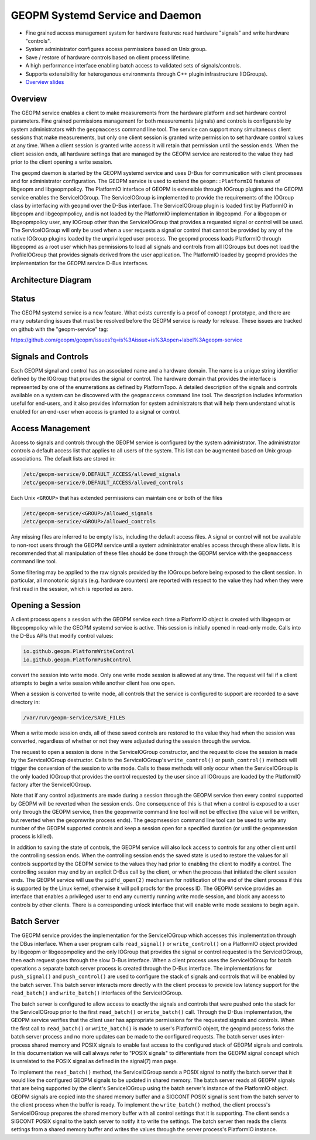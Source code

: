 
GEOPM Systemd Service and Daemon
================================


*
  Fine grained access management system for hardware features: read
  hardware "signals" and write hardware "controls".

*
  System administrator configures access permissions based on Unix
  group.

*
  Save / restore of hardware controls based on client process lifetime.

*
  A high performance interface enabling batch access to validated sets
  of signals/controls.

*
  Supports extensibility for heterogenous environments through C++
  plugin infrastructure (IOGroups).

*
  `Overview slides <https://geopm.github.io/pdf/geopm-service.pdf>`_

Overview
--------

The GEOPM service enables a client to make measurements from the
hardware platform and set hardware control parameters.  Fine grained
permissions management for both measurements (signals) and controls is
configurable by system administrators with the ``geopmaccess`` command
line tool.  The service can support many simultaneous client sessions
that make measurements, but only one client session is granted write
permission to set hardware control values at any time.  When a client
session is granted write access it will retain that permission until
the session ends.  When the client session ends, all hardware settings
that are managed by the GEOPM service are restored to the value they
had prior to the client opening a write session.

The ``geopmd`` daemon is started by the GEOPM systemd service and uses
D-Bus for communication with client processes and for administrator
configuration.  The GEOPM service is used to extend the
``geopm::PlatformIO`` features of libgeopm and libgeopmpolicy.  The
PlatformIO interface of GEOPM is extensible through IOGroup plugins
and the GEOPM service enables the ServiceIOGroup.  The ServiceIOGroup
is implemented to provide the requirements of the IOGroup class by
interfacing with ``geopmd`` over the D-Bus interface.  The
ServiceIOGroup plugin is loaded first by PlatformIO in libgeopm and
libgeopmpolicy, and is not loaded by the PlatformIO implementation in
libgeopmd.  For a libgeopm or libgeopmpolicy user, any IOGroup other
than the ServiceIOGroup that provides a requested signal or control
will be used.  The ServiceIOGroup will only be used when a user
requests a signal or control that cannot be provided by any of the
native IOGroup plugins loaded by the unprivileged user process.  The
geopmd process loads PlatformIO through libgeopmd as a root user which
has permissions to load all signals and controls from all IOGroups but
does not load the ProfileIOGroup that provides signals derived from
the user application.  The PlatformIO loaded by geopmd provides the
implementation for the GEOPM service D-Bus interfaces.

Architecture Diagram
--------------------


.. image:: https://geopm.github.io/images/geopm-service-diagram.svg
   :target: https://geopm.github.io/pdf/geopm-service-diagram.pdf
   :alt:


Status
------

The GEOPM systemd service is a new feature.  What exists currently is
a proof of concept / prototype, and there are many outstanding issues
that must be resolved before the GEOPM service is ready for release.
These issues are tracked on github with the "geopm-service" tag:

https://github.com/geopm/geopm/issues?q=is%3Aissue+is%3Aopen+label%3Ageopm-service

Signals and Controls
--------------------

Each GEOPM signal and control has an associated name and a hardware
domain.  The name is a unique string identifier defined by the IOGroup
that provides the signal or control.  The hardware domain that
provides the interface is represented by one of the enumerations as
defined by PlatformTopo.  A detailed description of the signals and
controls available on a system can be discovered with the
``geopmaccess`` command line tool.  The description includes information
useful for end-users, and it also provides information for system
administrators that will help them understand what is enabled for an
end-user when access is granted to a signal or control.

Access Management
-----------------

Access to signals and controls through the GEOPM service is configured
by the system administrator.  The administrator controls a default
access list that applies to all users of the system.  This list can be
augmented based on Unix group associations.  The default lists are
stored in:

.. code-block::

   /etc/geopm-service/0.DEFAULT_ACCESS/allowed_signals
   /etc/geopm-service/0.DEFAULT_ACCESS/allowed_controls


Each Unix ``<GROUP>`` that has extended permissions can maintain one or
both of the files

.. code-block::

   /etc/geopm-service/<GROUP>/allowed_signals
   /etc/geopm-service/<GROUP>/allowed_controls


Any missing files are inferred to be empty lists, including the
default access files.  A signal or control will not be available to
non-root users through the GEOPM service until a system administrator
enables access through these allow lists.  It is recommended that all
manipulation of these files should be done through the GEOPM service
with the ``geopmaccess`` command line tool.

Some filtering may be applied to the raw signals provided by the
IOGroups before being exposed to the client session.  In particular,
all monotonic signals (e.g. hardware counters) are reported with
respect to the value they had when they were first read in the
session, which is reported as zero.

Opening a Session
-----------------

A client process opens a session with the GEOPM service each time a
PlatformIO object is created with libgeopm or libgeopmpolicy while the
GEOPM systemd service is active.  This session is initially opened in
read-only mode.  Calls into the D-Bus APIs that modify control values:

.. code-block::

   io.github.geopm.PlatformWriteControl
   io.github.geopm.PlatformPushControl


convert the session into write mode.  Only one write mode session is
allowed at any time.  The request will fail if a client attempts to
begin a write session while another client has one open.

When a session is converted to write mode, all controls that the
service is configured to support are recorded to a save directory in:

.. code-block::

   /var/run/geopm-service/SAVE_FILES


When a write mode session ends, all of these saved controls are
restored to the value they had when the session was converted,
regardless of whether or not they were adjusted during the session
through the service.

The request to open a session is done in the ServiceIOGroup
constructor, and the request to close the session is made by the
ServiceIOGroup destructor.  Calls to the ServiceIOGroup's
``write_control()`` or ``push_control()`` methods will trigger the
conversion of the session to write mode.  Calls to these methods will
only occur when the ServiceIOGroup is the only loaded IOGroup that
provides the control requested by the user since all IOGroups are
loaded by the PlatformIO factory after the ServiceIOGroup.

Note that if any control adjustments are made during a session through
the GEOPM service then every control supported by GEOPM will be
reverted when the session ends.  One consequence of this is that when
a control is exposed to a user only through the GEOPM service, then
the geopmwrite command line tool will not be effective (the value will
be written, but reverted when the geopmwrite process ends).  The
geopmsession command line tool can be used to write any number of the
GEOPM supported controls and keep a session open for a specified
duration (or until the geopmsession process is killed).

In addition to saving the state of controls, the GEOPM service will
also lock access to controls for any other client until the
controlling session ends.  When the controlling session ends the saved
state is used to restore the values for all controls supported by the
GEOPM service to the values they had prior to enabling the client to
modify a control.  The controlling session may end by an explicit
D-Bus call by the client, or when the process that initiated the
client session ends.  The GEOPM service will use the ``pidfd_open(2)``
mechanism for notification of the end of the client process if this is
supported by the Linux kernel, otherwise it will poll procfs for the
process ID.  The GEOPM service provides an interface that enables a
privileged user to end any currently running write mode session, and
block any access to controls by other clients.  There is a
corresponding unlock interface that will enable write mode sessions to
begin again.

Batch Server
------------

The GEOPM service provides the implementation for the ServiceIOGroup
which accesses this implementation through the DBus interface.  When a
user program calls ``read_signal()`` or ``write_control()`` on a
PlatformIO object provided by libgeopm or libgeopmpolicy and the only
IOGroup that provides the signal or control requested is the
ServiceIOGroup, then each request goes through the slow D-Bus
interface.  When a client process uses the ServiceIOGroup for batch
operations a separate batch server process is created through the D-Bus
interface.  The implementations for ``push_signal()`` and
``push_control()`` are used to configure the stack of signals and
controls that will be enabled by the batch server.  This batch server
interacts more directly with the client process to provide low latency
support for the ``read_batch()`` and ``write_batch()`` interfaces of the
ServiceIOGroup.

The batch server is configured to allow access to exactly the signals
and controls that were pushed onto the stack for the ServiceIOGroup
prior to the first ``read_batch()`` or ``write_batch()`` call.  Through
the D-Bus implementation, the GEOPM service verifies that the client
user has appropriate permissions for the requested signals and
controls.  When the first call to ``read_batch()`` or ``write_batch()`` is
made to user's PlatformIO object, the geopmd process forks the batch
server process and no more updates can be made to the configured
requests.  The batch server uses inter-process shared memory and POSIX
signals to enable fast access to the configured stack of GEOPM signals
and controls.  In this documentation we will call always refer to
"POSIX signals" to differentiate from the GEOPM signal concept which
is unrelated to the POSIX signal as defined in the signal(7) man page.

To implement the ``read_batch()`` method, the ServiceIOGroup sends a
POSIX signal to notify the batch server that it would like the
configured GEOPM signals to be updated in shared memory.  The batch
server reads all GEOPM signals that are being supported by the
client's ServiceIOGroup using the batch server's instance of the
PlatformIO object.  GEOPM signals are copied into the shared memory
buffer and a SIGCONT POSIX signal is sent from the batch server to the
client process when the buffer is ready.  To implement the
``write_batch()`` method, the client process's ServiceIOGroup prepares
the shared memory buffer with all control settings that it is
supporting.  The client sends a SIGCONT POSIX signal to the batch
server to notify it to write the settings.  The batch server then
reads the clients settings from a shared memory buffer and writes the
values through the server process's PlatformIO instance.
